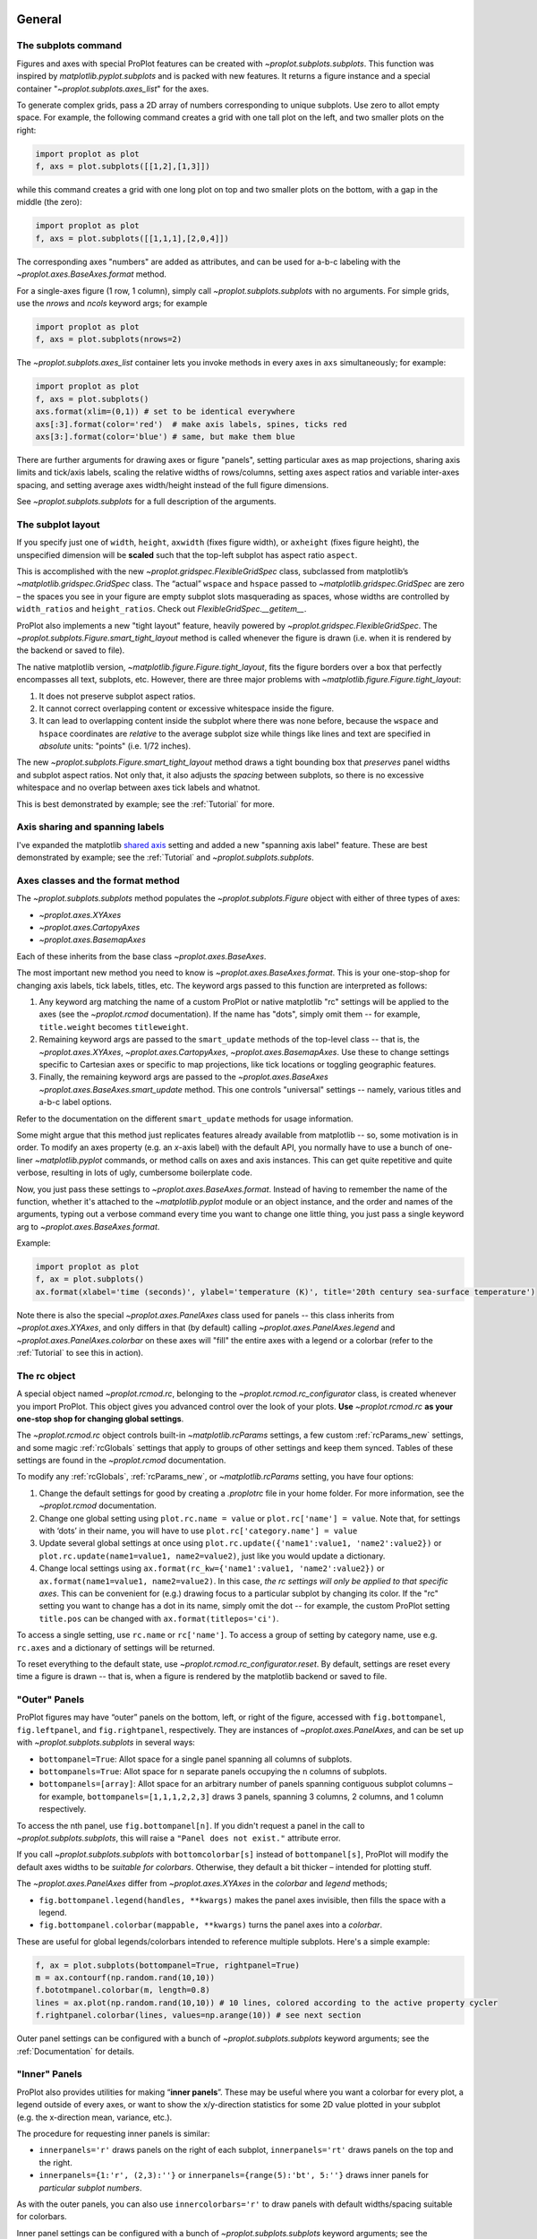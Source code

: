General
=======

The subplots command
--------------------
Figures and axes with special ProPlot features can be created with `~proplot.subplots.subplots`. This function was inspired by `matplotlib.pyplot.subplots` and is packed with new features. It returns a figure instance and a special container "`~proplot.subplots.axes_list`" for the axes.

To generate complex grids, pass a 2D array of numbers corresponding to unique subplots. Use zero to allot empty space. For example, the following command creates a grid with one tall plot on the left, and two smaller plots on the right:

.. code-block:: python

   import proplot as plot
   f, axs = plot.subplots([[1,2],[1,3]])

while this command creates a grid with one long plot on top and two smaller plots on the bottom, with a gap in the middle (the zero):

.. code-block:: python

   import proplot as plot
   f, axs = plot.subplots([[1,1,1],[2,0,4]])

The corresponding axes "numbers" are added as attributes, and can be used for a-b-c labeling with the `~proplot.axes.BaseAxes.format` method.

For a single-axes figure (1 row, 1 column), simply call `~proplot.subplots.subplots` with no arguments. For simple grids, use the `nrows` and `ncols` keyword args; for example

.. code-block:: python

   import proplot as plot
   f, axs = plot.subplots(nrows=2)

The `~proplot.subplots.axes_list` container lets you invoke methods in every axes in ``axs`` simultaneously; for example:

.. code-block:: python

   import proplot as plot
   f, axs = plot.subplots()
   axs.format(xlim=(0,1)) # set to be identical everywhere
   axs[:3].format(color='red')  # make axis labels, spines, ticks red
   axs[3:].format(color='blue') # same, but make them blue

There are further arguments for drawing axes or figure "panels", setting particular axes
as map projections, sharing axis limits and tick/axis labels, scaling the
relative widths of rows/columns, setting axes aspect ratios and variable inter-axes
spacing, and setting average axes width/height instead of the full figure dimensions.

See `~proplot.subplots.subplots` for a full description of the arguments.

The subplot layout
------------------

If you specify just one of ``width``, ``height``, ``axwidth`` (fixes
figure width), or ``axheight`` (fixes figure height), the unspecified
dimension will be **scaled** such that the top-left subplot has aspect
ratio ``aspect``.

This is accomplished with the new `~proplot.gridspec.FlexibleGridSpec` class, subclassed from matplotlib’s `~matplotlib.gridspec.GridSpec` class. The “actual” ``wspace`` and ``hspace`` passed to `~matplotlib.gridspec.GridSpec` are zero – the spaces you see in your figure are empty subplot slots masquerading as spaces, whose widths are controlled by ``width_ratios`` and ``height_ratios``. Check out `FlexibleGridSpec.__getitem__`.

ProPlot also implements a new "tight layout" feature, heavily powered by `~proplot.gridspec.FlexibleGridSpec`. The `~proplot.subplots.Figure.smart_tight_layout` method is called whenever the figure is drawn (i.e. when it is rendered by the backend or saved to file).

The native matplotlib version, `~matplotlib.figure.Figure.tight_layout`, fits the figure borders over a box that perfectly encompasses all text, subplots, etc. However, there are three major problems with `~matplotlib.figure.Figure.tight_layout`:

1. It does not preserve subplot aspect ratios.
2. It cannot correct overlapping content or excessive whitespace inside the figure.
3. It can lead to overlapping content inside the subplot where there was none before, because the ``wspace`` and ``hspace`` coordinates are *relative* to the average subplot size while things like lines and text are specified in *absolute* units: "points" (i.e. 1/72 inches).

The new `~proplot.subplots.Figure.smart_tight_layout` method draws a tight bounding box that *preserves* panel widths and subplot aspect ratios. Not only that, it also adjusts the *spacing* between subplots, so there is no excessive whitespace and no overlap between axes tick labels and whatnot.

This is best demonstrated by example; see the :ref:`Tutorial` for more.

Axis sharing and spanning labels
--------------------------------
I've expanded the matplotlib `shared axis <https://matplotlib.org/examples/pylab_examples/shared_axis_demo.html>`_ setting and added a new "spanning axis label" feature. These are best demonstrated by example; see the :ref:`Tutorial` and `~proplot.subplots.subplots`.


Axes classes and the format method
----------------------------------
The `~proplot.subplots.subplots` method populates the `~proplot.subplots.Figure` object with either of three types of axes:

* `~proplot.axes.XYAxes`
* `~proplot.axes.CartopyAxes`
* `~proplot.axes.BasemapAxes`

Each of these inherits from the base class `~proplot.axes.BaseAxes`.

The most important new method you need to know is `~proplot.axes.BaseAxes.format`. This is your one-stop-shop for changing axis labels, tick labels, titles, etc. The keyword args passed to this function are interpreted as follows:

1. Any keyword arg matching the name of a custom ProPlot or native matplotlib "rc" settings will be applied to the axes (see the `~proplot.rcmod` documentation). If the name has "dots", simply omit them -- for example, ``title.weight`` becomes ``titleweight``.
2. Remaining keyword args are passed to the ``smart_update`` methods of the top-level class -- that is, the `~proplot.axes.XYAxes`, `~proplot.axes.CartopyAxes`, `~proplot.axes.BasemapAxes`. Use these to change settings specific to Cartesian axes or specific to map projections, like tick locations or toggling geographic features.
3. Finally, the remaining keyword args are passed to the `~proplot.axes.BaseAxes` `~proplot.axes.BaseAxes.smart_update` method. This one controls "universal" settings -- namely, various titles and a-b-c label options.

Refer to the documentation on the different ``smart_update`` methods for usage information.

Some might argue that this method just replicates features already available from matplotlib -- so, some motivation is in order. To modify an axes property (e.g. an *x*-axis label) with the default API, you normally have to use a bunch of one-liner `~matplotlib.pyplot` commands, or method calls on axes and axis instances. This can get quite repetitive and quite verbose, resulting in lots of ugly, cumbersome boilerplate code.

Now, you just pass these settings to `~proplot.axes.BaseAxes.format`. Instead of having to remember the name of the function, whether it's attached to the `~matplotlib.pyplot` module or an object instance, and the order and names of the arguments, typing out a verbose command every time you want to change one little thing, you just pass a single keyword arg to `~proplot.axes.BaseAxes.format`.

Example:

.. code-block:: python

   import proplot as plot
   f, ax = plot.subplots()
   ax.format(xlabel='time (seconds)', ylabel='temperature (K)', title='20th century sea-surface temperature')


Note there is also the special `~proplot.axes.PanelAxes` class used for panels -- this class inherits from `~proplot.axes.XYAxes`, and only differs
in that (by default) calling `~proplot.axes.PanelAxes.legend` and
`~proplot.axes.PanelAxes.colorbar` on these axes will "fill" the entire axes with a legend or a colorbar (refer to the :ref:`Tutorial` to see this in action).


The rc object
-------------
A special object named `~proplot.rcmod.rc`, belonging to the
`~proplot.rcmod.rc_configurator` class, is created whenever you import ProPlot. This object gives you advanced control over the look of your plots.
**Use** `~proplot.rcmod.rc` **as your one-stop shop for changing global settings**.

The `~proplot.rcmod.rc` object controls built-in
`~matplotlib.rcParams` settings, a few custom :ref:`rcParams_new` settings,
and some magic :ref:`rcGlobals` settings that apply to groups of other
settings and keep them synced. Tables of these settings are found in the `~proplot.rcmod` documentation.

To modify any :ref:`rcGlobals`, :ref:`rcParams_new`, or `~matplotlib.rcParams` setting, you have four options:

1. Change the default settings for good by creating a `.proplotrc` file in your home folder. For more information, see the `~proplot.rcmod` documentation.
2. Change one global setting using ``plot.rc.name = value`` or ``plot.rc['name'] = value``.
   Note that, for settings with ‘dots’ in their name, you will
   have to use ``plot.rc['category.name'] = value``
3. Update several global settings at once using
   ``plot.rc.update({'name1':value1, 'name2':value2})`` or
   ``plot.rc.update(name1=value1, name2=value2)``, just like you would
   update a dictionary.
4. Change local settings using
   ``ax.format(rc_kw={'name1':value1, 'name2':value2})`` or
   ``ax.format(name1=value1, name2=value2)``. In this case, *the rc settings will only be applied to that specific axes*. This can be convenient for (e.g.) drawing focus to a particular subplot by changing
   its color. If the "rc" setting you want to change has a dot in its name, simply omit the dot -- for example, the custom ProPlot setting ``title.pos`` can be changed with ``ax.format(titlepos='ci')``.

To access a single setting, use ``rc.name`` or ``rc['name']``. To
access a group of setting by category name, use e.g. ``rc.axes``
and a dictionary of settings will be returned.

To reset everything to the default state, use `~proplot.rcmod.rc_configurator.reset`. By default, settings are reset every time a figure is drawn -- that is, when a figure is rendered by the matplotlib backend or saved to file.

"Outer" Panels
--------------

ProPlot figures may have “outer” panels on the bottom, left,
or right of the figure, accessed with ``fig.bottompanel``,
``fig.leftpanel``, and ``fig.rightpanel``, respectively. They are instances of `~proplot.axes.PanelAxes`, and can be set up with `~proplot.subplots.subplots` in several ways:

-  ``bottompanel=True``: Allot space for a single panel spanning all
   columns of subplots.
-  ``bottompanels=True``: Allot space for ``n`` separate panels occupying
   the ``n`` columns of subplots.
-  ``bottompanels=[array]``: Allot space for an arbitrary number of
   panels spanning contiguous subplot columns – for example,
   ``bottompanels=[1,1,1,2,2,3]`` draws 3 panels, spanning 3 columns, 2
   columns, and 1 column respectively.

To access the nth panel, use ``fig.bottompanel[n]``. If you didn't request a panel in the call to `~proplot.subplots.subplots`, this will raise a ``"Panel does not exist."`` attribute error.

If you call `~proplot.subplots.subplots` with ``bottomcolorbar[s]`` instead of ``bottompanel[s]``, ProPlot will modify the default axes widths to be *suitable for colorbars*. Otherwise, they default a bit thicker – intended for plotting stuff.

The `~proplot.axes.PanelAxes` differ from `~proplot.axes.XYAxes` in the `colorbar` and `legend` methods;

* ``fig.bottompanel.legend(handles, **kwargs)`` makes
  the panel axes invisible, then fills the space with a legend.
* ``fig.bottompanel.colorbar(mappable, **kwargs)`` turns the panel axes
  into a *colorbar*.

These are useful for global legends/colorbars intended to reference multiple subplots. Here's a simple example:

.. code-block:: python

   f, ax = plot.subplots(bottompanel=True, rightpanel=True)
   m = ax.contourf(np.random.rand(10,10))
   f.bototmpanel.colorbar(m, length=0.8)
   lines = ax.plot(np.random.rand(10,10)) # 10 lines, colored according to the active property cycler
   f.rightpanel.colorbar(lines, values=np.arange(10)) # see next section

Outer panel settings can be configured with a bunch of `~proplot.subplots.subplots` keyword arguments; see the :ref:`Documentation` for details.

"Inner" Panels
--------------

ProPlot also provides utilities for making “**inner panels**”. These may
be useful where you want a colorbar for every plot, a legend outside of
every axes, or want to show the x/y-direction statistics for some 2D
value plotted in your subplot (e.g. the x-direction mean, variance,
etc.).

The procedure for requesting inner panels is similar:

* ``innerpanels='r'`` draws panels on the right of each subplot, ``innerpanels='rt'`` draws panels on the top and the right.
* ``innerpanels={1:'r', (2,3):''}`` or ``innerpanels={range(5):'bt', 5:''}`` draws inner panels for *particular subplot numbers*.

As with the outer panels, you can also use ``innercolorbars='r'`` to
draw panels with default widths/spacing suitable for colorbars.

Inner panel settings can be configured with a bunch of `~proplot.subplots.subplots` keyword arguments; see the :ref:`documentation` for details.

Colorbar Enhancements
---------------------

See `~proplot.axes.colorbar_factory` for more info. Normally, to create a colorbar, you need a “mappable” instance – i.e.,
something with a `get_cmap` method, returned by `contourf`,
`pcolor`, etc.

With ProPlot, you have the following two additional options:

* ``colorbar(colors, values=values)`` creates a `~matplotlib.colors.ListedColormap` using a list of color strings or ``(R,G,B)`` tuples, then draws a colorbar with the values in the iterable `values` mapped to each color.
* ``colorbar(handles, values=values)`` infers colors from a list of “plot handles” -- i.e. anything with a `get_color` method, including handles returned by `~matplotlib.axes.Axes.plot`).

Two additional options make it easy to configure your colorbar geometry:

* ``length=fraction``, where ``0 <= fraction <= 1``, will make the colorbar span a *fraction* of the horizontal/vertical extent of the axes it is filling.
* ``extendlength=size`` controls the length of the “triangles” representing out-of-bounds colors (drawn when you use ``extend='min'``, ``extend='max'``, or ``extend='both'``). Since the “triangles” are now specified in physical units, they will always match other colorbars in the figure.

Legend Enhancements
-------------------

See `~proplot.axes.legend_factory` for more info. Normally, the legend handles are plotted in column-major order by default. Now you can choose between row-major and column-major, and the
former is the new default.

You can also create pseudo-legends with handles that **are not** aligned by column, using
``align=False`` -- or by passing a *list of lists of handles* instead of a list of handles. This actually creates a bunch of centered single-row legends stacked
on top of each other. This can be handy when you want to organize rows of handles logically,
or you have just a couple handles beneath a really long row and you want them centered.


Cartesian and map axes
======================

Formatting Cartesian axes
-------------------------
The following is a brief overview of valid arguments for the `~proplot.axes.XYAxes`
`~proplot.axes.XYAxes.smart_update` method (which receives arguments from the `~proplot.axes.BaseAxes.format` command). The below just highlights some of the more useful ones; refer to the documentation for a complete description.

You can very quickly modify tick positions with the `xlocator` and `ylocator` keywords (or their aliases, `xticks` and `yticks`). These accept a number of possible arguments:

*  A number (e.g. ``xticks=N``) ticks every N data values.
*  A string will look up any of the `matplotlib.ticker`
   locators by key name, e.g. ``'log'``.
*  A list of numbers will tick those specific locations.

I recommend using `plot.arange` to generate lists of ticks –
it’s like `numpy.arange`, but is **endpoint-inclusive**, which more often than
not is what you'll want in this context.

You can also control the tick label format with `xformatter` and `yformatter` keywords (or their aliases, `xticklabels` and `yticklabels`). These accept a number of possible arguments:

* ``'%.f'`` for classic `%-style formatting <https://pyformat.info/>`_, or ``{}`` for newer `'string'.format(value)` formatting.
* ``'lat'``, ``'deglat'``, ``'lon'``, ``'deglon'``, and ``'deg'``
  format axis labels with cardinal direction indicators and/or degree
  symbols, as denoted by the respective names.
* ``'pi'``, ``'e'``, ``('symbol', scale)`` will format tick labels represented as
  fractions of some symbol (the first 2 are :math:`\pi` and Euler's constant, provided for convenience).
* A list of strings (e.g. ``xticklabels=['a', 'b', 'c']``) will simply label existing ticks with that list.

You can control the axis scale (e.g. ``'linear'`` vs. ``'log'``) with the `xscale` and `yscale` keywords. There are also some new scales available, described below:

-  The "inverse" scale ``'inverse'``. Useful for, e.g., having
   wavenumber and wavelength on opposite sides of the same plot.
-  The sine-weighted and "Mercator" axis scales, ``'sine'`` and
   ``'mercator'``.
-  The "cutoff" scale, allowing arbitrary
   zoom-ins and zoom-outs over segments of an axis. This is actually an
   axis scale created **on-the-fly**, invoked with the tuple
   ``('cutoff', scale, lower, upper)`` where ``lower``
   and ``upper`` are the boundaries within which the axis scaling is
   multiplied by ``scale``. Use ``np.inf`` for a hard cutoff, or
   use ``('cutoff', scale, position)`` to scale every coordinate after
   position ``position`` by ``scale``.


Map projections
---------------
ProPlot also lets you set up axes with geographic projections using either of 2 packages: `~mpl_toolkits.basemap.Basemap` or `~cartopy.crs.Projection`.
See the `~proplot.projs` documentation for a handy table of available projection names.

Note that `~mpl_toolkits.basemap` is `no longer under active development <https://matplotlib.org/basemap/users/intro.html#cartopy-new-management-and-eol-announcement>`_ -- cartopy is the intended replacement, as it is integrated more intelligently with the matplotlib API.
However, for the time being, basemap retains one advantage over cartopy. Namely, `support for labeling meridians and parallels <https://github.com/SciTools/cartopy/issues/881>`_. I therefore decided to support both, for the time being.

Projections are configured with the ``proj`` and ``proj_kw`` keyword args via the `~proplot.subplots.subplots` command. Set the map projection for all subplots with ``proj='proj'``, or separately for different subplots with e.g. ``proj={1:'proj1', (2,3):'proj2', 4:'name3'}``. In the latter case, the integers and integer tuples correspond to **the subplot number**.

In the same way, you can pass keyword args to the cartopy `~cartopy.crs.Projection` and `~mpl_toolkits.basemap.Basemap` class initializers using ``proj_kw={'name':value}`` or e.g. ``proj_kw={1:'proj1', (2,3):'proj2'}``.

You can also choose between cartopy and basemap using ``basemap=False`` or e.g. ``basemap={1:True, 2:False}``.

As a simple example, the following creates 3 side-by-side `Hammer projections <https://en.wikipedia.org/wiki/Hammer_projection>`_ using Cartopy.

.. code-block:: python

   import proplot as plot
   f, axs = plot.subplots(ncols=3, proj='hammer', basemap=False)

Cartopy axes
------------
When you specify the ``proj`` keyword arg with ``basemap=False``, a `~proplot.axes.CartopyAxes` instance (subclassed from the cartopy `~cartopy.mpl.geoaxes.GeoAxes` class) is created. As shown above, you can now declare the projection by **string name**, instead of having to reference cartopy `~cartopy.crs.Projection` classes directly.

In cartopy, you usually need to supply ``transform=cartopy.crs.PlateCarree()`` to the plotting method (see `this example <https://scitools.org.uk/cartopy/docs/v0.5/matplotlib/introductory_examples/03.contours.html>`_). With ProPlot, **this is done by default**.

Other aspects of cartopy axes can be controlled with `~proplot.axes.CartopyAxes.smart_update` (i.e. with `~proplot.axes.BaseAxes.format`, which calls `~proplot.axes.CartopyAxes.smart_update`).

Basemap axes
------------
When you specify the ``proj`` keyword arg with ``basemap=True``, a `~proplot.axes.BasemapAxes` instance is created. This class allows you to access basemap plotting utilities **directly on the axes as a method**, instead of having to call the method from the `~mpl_toolkits.basemap.Basemap` instance.

To fix issues with the "seam" on the edge of the map, I've overridden several plotting methods on `~proplot.axes.BasemapAxes` -- data will be automatically circularly rolled until the left-hand-side comes after the map seam, then interpolated to the seam longitudes.

Other aspects of basemap axes can be controlled with `~proplot.axes.BasemapAxes.smart_update` (i.e. with `~proplot.axes.BaseAxes.format`, which calls `~proplot.axes.BasemapAxes.smart_update`).

Colormaps and colors
====================

A figure prepared for publication should be a work of art. Your
figures should tell the entire story – the article text just fills in the blanks.
Several tools have been added to help make your graphics both visually
appealing and informative.

Colormaps
---------

A **new colormap class** analogous to `~matplotlib.colors.LinearSegmentedColormap` is now
available, called `~proplot.colortools.PerceptuallyUniformColormap`. This class linearly
interpolates through hue, chroma, and luminance space (with hues allowed
to vary circularly), instead of RGB space as with
`~matplotlib.colors.LinearSegmentedColormap` 

The colors in a `~proplot.colortools.PerceptuallyUniformColormap` can span either of `4
HSV-like colorspaces <http://www.hsluv.org/comparison/>`__: classic HSV,
perceptually uniform HCL, or HSLuv/HPLuv (which are forms of HCL adapted
for this kind of usage).

I’ve packaged several `~proplot.colortools.PerceptuallyUniformColormap` maps
with ProPlot, along with perceptually uniform maps from several other projects.
:ref:`Colormaps` provides a table of the registered colormaps.

Colormap generation
-------------------

Generate a `~proplot.colortools.PerceptuallyUniformColormap` on-the-fly by passing a
**dictionary** to any plotting function that accepts the `cmap`
keyword argument.

Example:

.. code:: python

   f, ax = plot.subplots()
   ax.contourf(np.random.rand(10,10), cmap={'h':['red', 'red+30'], 'c':80, 'l':[50, 100], 'space':'hpl'}

The arguments can be single numbers, lists of numbers, or single/lists
of **color strings**. In the latter case, the corresponding channel
value (hue, chroma, or luminance) for that color will be looked up and
applied. You can end any color string with ``+N`` or ``-N`` to offset
the channel value by the number ``N``, as shown above. Note you can also
use ``s`` (saturation) instead of ``c`` (chroma), or the full names
``'hue'``, ``'chroma'``, ``'luminance'``, or ``'saturation'``.

Create single-hue colormaps on-the-fly by passing a string that looks
like ``cmap='name'`` or ``cmap='nameXX'``, where ``name`` is any
registered color string (the corresponding hue will be looked up) and
``XX`` is the lightness value.

Example:

.. code:: python

   f, ax = plot.subplots()
   ax.pcolormesh(np.random.rand(10,10), cmap='sky blue70', cmap_kw={'name':'my_cmap', 'save':True})

creates a monochrome colormap. It also saves the colormap with the name
``'my_cmap'``, using the `cmap_kw` dictionary argument.

The default colormap can be set with ``plot.rc.cmap = <cmap spec>`` or ``plot.rc.cmap = (<cmap spec>, <cmap kwargs>)``,
where the colormap specification (and optional keyword args) are passed through `~proplot.Colormap`.

Color cycles
------------

In addition to the new colormaps, new “color cycles” are also available
(i.e. the automatic color order used for drawing multiple lines).
:ref:`Color cycles` provides a table of these cycles.

The default cycler can be set with ``plot.rc.cycle = <cycle spec>`` or ``plot.rc.cycle = (<cycle spec>, <cycle kwargs>)``,
where the cycle specification (and optional keyword args) are passed through `~proplot.Cycle`.
The cycler can also be temporarily changed by passing ``cycle='name'`` (and, optionally, ``cycle_kw={'key':value}``)
to any plotting command that ordinarily loops through a color cycle, e.g. ``plot`` and ``bar``.


The **distinction between a “colormap” and “color cycle” is now fluid**:

1. All color cycles are implemented as `~matplotlib.colors.ListedColormap` instances; you can request them as colormaps with ``cmap='cycle_name'``.
2. Cycles can be generated on the fly from the colormaps by specifying e.g. ``cycle=('cmap_name', N)``, where ``N`` is the number of colors over the registered colormap you’d like to sample. If you just use ``cycle='cmap_name'``, the default is 10 colors.


The following generates a cycle of 5 colors over the matplotlib builtin colormap
``'blues'``, excluding the very brightest colors:

.. code:: python

   f, ax = plot.subplots()
   ax.plot(np.random.rand(10,5), cycle=('blues', 5), cycle_kw={'x':(0.2,1)})


Registered color names
----------------------

New colors names have been added from the `XKCD color-naming
project <https://xkcd.com/color/rgb/>`__, so-called “crayon” colors
provided with `Seaborn <https://seaborn.pydata.org/>`__, and Open Color
web-design color palette. Colors that aren't sufficiently perceptually
distinct are eliminated, so it's easier to pick from the color table.

:ref:`Table of colors` provides table of the newly registered colors.

Contour and pcolor
------------------

This one is a small change – I've fixed the well-documented `white-lines-between-filled-contours <https://stackoverflow.com/q/8263769/4970632>`__ and `white-lines-between-pcolor-rectangles <https://stackoverflow.com/q/27092991/4970632>`__ issues by automatically changing the edge colors when `contourf`, `pcolor`, and `pcolormesh` are called.
